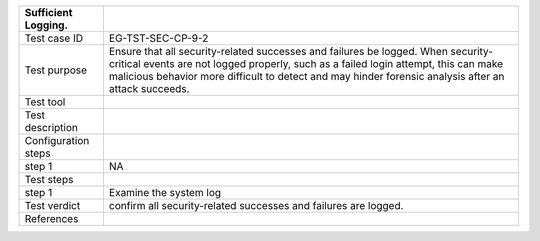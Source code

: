 +---------------------+-----------------------------------------------+
| Sufficient Logging. |                                               |
+=====================+===============================================+
| Test case ID        | EG-TST-SEC-CP-9-2                             |
+---------------------+-----------------------------------------------+
| Test purpose        | Ensure that all security-related successes    |
|                     | and failures be logged. When                  |
|                     | security-critical events are not logged       |
|                     | properly, such as a failed login attempt,     |
|                     | this can make malicious behavior more         |
|                     | difficult to detect and may hinder forensic   |
|                     | analysis after an attack succeeds.            |
+---------------------+-----------------------------------------------+
| Test tool           |                                               |
+---------------------+-----------------------------------------------+
| Test description    |                                               |
+---------------------+-----------------------------------------------+
| Configuration steps |                                               |
+---------------------+-----------------------------------------------+
| step 1              | NA                                            |
+---------------------+-----------------------------------------------+
| Test steps          |                                               |
+---------------------+-----------------------------------------------+
| step 1              | Examine the system log                        |
+---------------------+-----------------------------------------------+
| Test verdict        | confirm all security-related successes and    |
|                     | failures are logged.                          |
+---------------------+-----------------------------------------------+
| References          |                                               |
+---------------------+-----------------------------------------------+